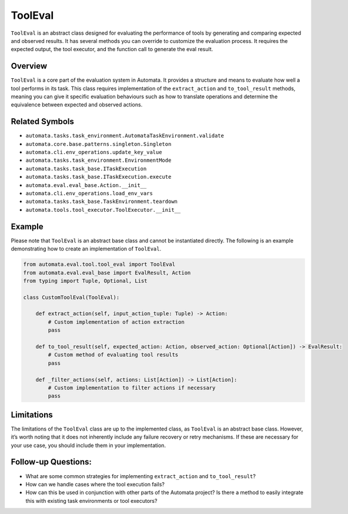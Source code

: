 ToolEval
========

``ToolEval`` is an abstract class designed for evaluating the
performance of tools by generating and comparing expected and observed
results. It has several methods you can override to customize the
evaluation process. It requires the expected output, the tool executor,
and the function call to generate the eval result.

Overview
--------

``ToolEval`` is a core part of the evaluation system in Automata. It
provides a structure and means to evaluate how well a tool performs in
its task. This class requires implementation of the ``extract_action``
and ``to_tool_result`` methods, meaning you can give it specific
evaluation behaviours such as how to translate operations and determine
the equivalence between expected and observed actions.

Related Symbols
---------------

-  ``automata.tasks.task_environment.AutomataTaskEnvironment.validate``
-  ``automata.core.base.patterns.singleton.Singleton``
-  ``automata.cli.env_operations.update_key_value``
-  ``automata.tasks.task_environment.EnvironmentMode``
-  ``automata.tasks.task_base.ITaskExecution``
-  ``automata.tasks.task_base.ITaskExecution.execute``
-  ``automata.eval.eval_base.Action.__init__``
-  ``automata.cli.env_operations.load_env_vars``
-  ``automata.tasks.task_base.TaskEnvironment.teardown``
-  ``automata.tools.tool_executor.ToolExecutor.__init__``

Example
-------

Please note that ``ToolEval`` is an abstract base class and cannot be
instantiated directly. The following is an example demonstrating how to
create an implementation of ``ToolEval``.

.. code:: python

   from automata.eval.tool.tool_eval import ToolEval
   from automata.eval.eval_base import EvalResult, Action
   from typing import Tuple, Optional, List

   class CustomToolEval(ToolEval):

       def extract_action(self, input_action_tuple: Tuple) -> Action:
           # Custom implementation of action extraction
           pass

       def to_tool_result(self, expected_action: Action, observed_action: Optional[Action]) -> EvalResult:
           # Custom method of evaluating tool results
           pass

       def _filter_actions(self, actions: List[Action]) -> List[Action]:
           # Custom implementation to filter actions if necessary
           pass

Limitations
-----------

The limitations of the ``ToolEval`` class are up to the implemented
class, as ``ToolEval`` is an abstract base class. However, it’s worth
noting that it does not inherently include any failure recovery or retry
mechanisms. If these are necessary for your use case, you should include
them in your implementation.

Follow-up Questions:
--------------------

-  What are some common strategies for implementing ``extract_action``
   and ``to_tool_result``?
-  How can we handle cases where the tool execution fails?
-  How can this be used in conjunction with other parts of the Automata
   project? Is there a method to easily integrate this with existing
   task environments or tool executors?
